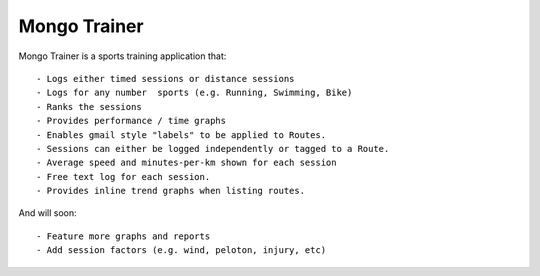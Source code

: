 Mongo Trainer
=============

Mongo Trainer is a sports training application that::

- Logs either timed sessions or distance sessions
- Logs for any number  sports (e.g. Running, Swimming, Bike)
- Ranks the sessions
- Provides performance / time graphs
- Enables gmail style "labels" to be applied to Routes.
- Sessions can either be logged independently or tagged to a Route.
- Average speed and minutes-per-km shown for each session
- Free text log for each session.
- Provides inline trend graphs when listing routes.

And will soon::

- Feature more graphs and reports
- Add session factors (e.g. wind, peloton, injury, etc)
